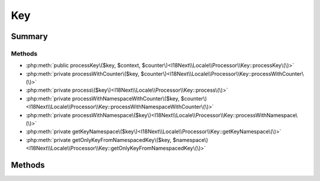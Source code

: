 .. rst-class:: phpdoctorst

.. role:: php(code)
	:language: php


Key
===


.. php:namespace:: I18Next\Locale\Processor

.. rst-class::  final

.. php:class:: Key


	:Source:
		`src/I18Next/Locale/Processor/Key.php#10 <https://github.com/abbadon1334/atk4-i18next-php/blob/master/src/I18Next/Locale/Processor/Key.php#L10>`_
	
	:Parent:
		:php:class:`I18Next\\Locale\\Processor\\AbstractProcessor`
	


Summary
-------

Methods
~~~~~~~

* :php:meth:`public processKey\($key, $context, $counter\)<I18Next\\Locale\\Processor\\Key::processKey\(\)>`
* :php:meth:`private processWithCounter\($key, $counter\)<I18Next\\Locale\\Processor\\Key::processWithCounter\(\)>`
* :php:meth:`private process\($key\)<I18Next\\Locale\\Processor\\Key::process\(\)>`
* :php:meth:`private processWithNamespaceWithCounter\($key, $counter\)<I18Next\\Locale\\Processor\\Key::processWithNamespaceWithCounter\(\)>`
* :php:meth:`private processWithNamespace\($key\)<I18Next\\Locale\\Processor\\Key::processWithNamespace\(\)>`
* :php:meth:`private getKeyNamespace\($key\)<I18Next\\Locale\\Processor\\Key::getKeyNamespace\(\)>`
* :php:meth:`private getOnlyKeyFromNamespacedKey\($key, $namespace\)<I18Next\\Locale\\Processor\\Key::getOnlyKeyFromNamespacedKey\(\)>`


Methods
-------

.. rst-class:: public

	.. php:method:: public processKey( $key, $context=null, $counter=null)
	
		:Source:
			`src/I18Next/Locale/Processor/Key.php#19 <https://github.com/abbadon1334/atk4-i18next-php/blob/master/src/I18Next/Locale/Processor/Key.php#L19>`_
		
		
		:Parameters:
			* **$key** (string)  
			* **$context** (string | null)  
			* **$counter** (int | null)  

		
		:Returns: string | null 
	
	

